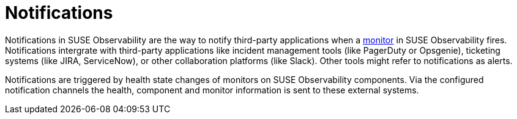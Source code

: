 = Notifications
:description: SUSE Observability

Notifications in SUSE Observability are the way to notify third-party applications when a xref:../k8s-monitors.adoc[monitor] in SUSE Observability fires. Notifications intergrate with third-party applications like incident management tools (like PagerDuty or Opsgenie), ticketing systems (like JIRA, ServiceNow), or other collaboration platforms (like Slack). Other tools might refer to notifications as alerts.

Notifications are triggered by health state changes of monitors on SUSE Observability components. Via the configured notification channels the health, component and monitor information is sent to these external systems.
